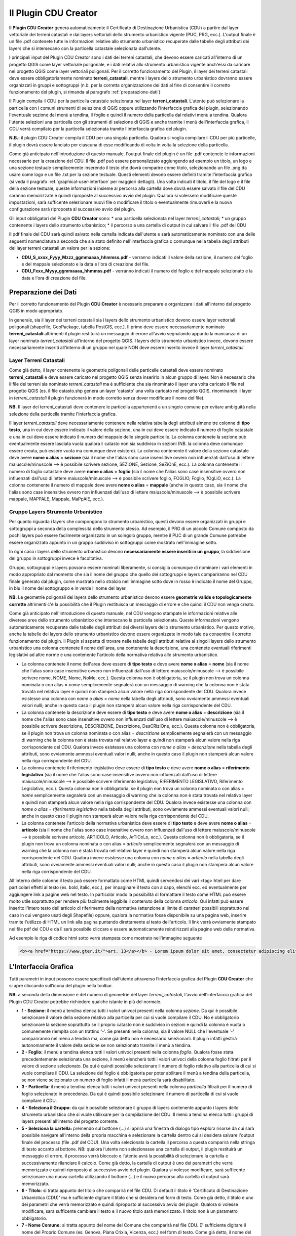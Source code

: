 Il Plugin CDU Creator
==================================
Il **Plugin CDU Creator** genera automaticamente il Certificato di Destinazione Urbanistica (CDU) a partire dal layer vettoriale dei terreni catastali e dai layers vettoriali dello strumento urbanistico vigente (PUC, PRG, ecc.). L'output finale è un file .pdf contenete tutte le informazioni relative allo strumento urbanistico recuperate dalle tabelle degli attributi dei layers che si intersecano con la particella catastale selezionata dall'utente.

I principali input del Plugin CDU Creator sono i dati dei terreni catastali, che devono essere caricati all'interno di un progetto QGIS come layer vettoriale poligonale, e i dati relativi allo strumento urbanistico vigente anch'essi da caricare nel progetto QGIS come layer vettoriali poligonali. Per il corretto funzionamento del Plugin, il layer dei terreni catastali deve essere obbligatoriamente nominato **terreni_catastali**, mentre i layers dello strumento urbanistico dovranno essere organizzati in gruppi e sottogruppi (n.b. per la corretta organizzazione dei dati al fine di consentire il corretto funzionamento del plugin, si rimanda al paragrafo  :ref:`preparazione-dati`)

Il Plugin compila il CDU per la particella catastale selezionata nel layer **terreni_catastali**. L'utente può selezionare la particella con i comuni strumenti di selezione di QGIS oppure utilizzando l'interfaccia grafica del plugin, selezionando l'eventuale sezione dal menù a tendina, il foglio e quindi il numero della particella dai relativi menù a tendina. Qualora l'utente selezioni una particella con gli strumenti di selezione di QGIS e anche tramite i menù dell'interfaccia grafica, il CDU verrà compilato per la particella selezionata tramite l'interfaccia grafica del plugin.

**N.B.:** il plugin CDU Creator compila il CDU per una singola particella. Qualora si voglia compilare il CDU per più particelle, il plugin dovrà essere lanciato per ciascuna di esse modificando di volta in volta la selezione della particella.

Come già anticipato nell'introduzione di questo manuale, l'output finale del plugin è un file .pdf contenete le informazioni necessarie per la creazione del CDU. Il file .pdf può essere personalizzato aggiungendo ad esempio un titolo, un logo e una sezione testuale semplicemente inserendo il testo che dovrà comparire come titolo, selezionando un file .png da usare come logo e un file .txt per la sezione testuale. Questi elementi devono essere definiti tramite l'interfaccia grafica (si veda il pragrafo :ref:`graphical-user-interface` per maggiori dettagli). Una volta indicati il titolo, il file del logo e il file della sezione testuale, queste informazioni insieme al percorso alla cartella dove dovrà essere salvato il file del CDU saranno memorizzate e quindi riproposte al successivo avvio del plugin. Qualora si volessero modificare queste impostazioni, sarà sufficente selezionare nuovi file o modificare il titolo o eventualmente rimuoverli e la nuova configurazione sarà riproposta al successivo avvio del plugin.

Gli input obbligatori del Plugin **CDU Creator** sono:
* una particella selezionata nel layer *terreni_catastali*;
* un gruppo contenente i layers dello strumento urbanistico;
* il percorso a una cartella di output in cui salvare il file .pdf del CDU

Il pdf finale del CDU sarà quindi salvato nella cartella indicata dall'utente e sarà automaticamente nominato con una delle seguenti nomenclatura a seconda che sia stato definito nell'interfaccia grafica o comunque nella tabella degli attributi del layer terreni catastali un valore per la sezione:

* **CDU_S_xxxx_Fyyy_Mzzz_ggmmaaaa_hhmmss.pdf** - verranno indicati il valore della sezione, il numero del foglio e del mappale selezionato e la data e l'ora di creazione del file. 
* **CDU_Fxxx_Myyy_ggmmaaaa_hhmmss.pdf** - verranno indicati il numero del foglio e del mappale selezionato e la data e l'ora di creazione del file. 

.. _preparazione-dati:

Preparazione dei Dati
--------------------------------------------
Per il corretto funzionamento del Plugin **CDU Creator** è ncessario preparare e organizzare i dati all'interno del progetto QGIS in modo appropriato.

In generale, sia il layer dei terreni catastali sia i layers dello strumento urbanistico devono essere layer vettoriali poligonali (shapefile, GeoPackage, tabella PostGIS, ecc.). Il primo deve essere necessariamente nominato **terreni_catastali** altrimenti il plugin restituirà un messaggio di errore all'avvio segnalando appunto la mancanza di un layer nominato *terreni_catastali* all'interno del progetto QGIS. I layers dello strumento urbanistico invece, devono essere necessariamente inseriti all'interno di un gruppo nel quale NON deve essere inserito invece il layer *terreni_catastali*.

Layer Terreni Catastali
+++++++++++++++++++++++
Come già detto, il layer contenente le geometrie poligonali delle particelle catastali deve essere nominato **terreni_catastali** e deve essere caricato nel progetto QGIS senza inserirlo in alcun gruppo di layer. Non è necessario che il file dei terreni sia nominato *terreni_catastali* ma è sufficiente che sia rinominato il layer una volta caricato il file nel progetto QGIS (es. il file catasto.shp genera un layer 'catasto' una volta caricato nel progetto QGIS, rinominando il layer in *terreni_catastali* il plugin funzionerà in modo corretto senza dover modificare il nome del file). 

**NB.** Il layer dei terreni_catastali deve contenere le particella appartenenti a un singolo comune per evitare ambiguità nella selezione della particella tramite l'interfaccia grafica.

Il layer *terreni_catastali* deve necessariamente contenere nella relativa tabella degli attributi almeno tre colonne di **tipo testo**, una in cui deve essere indicato il valore della sezione, una in cui deve essere indicato il numero di foglio catastale e una in cui deve essere indicato il numero del mappale delle singole particelle. La colonna contenete la sezione può eventualmente essere lasciata vuota qualora il catasto non sia suddiviso in sezioni (NB. la colonna deve comunque essere creata, può essere vuota ma comunque deve esistere). La colonna contenente il valore della sezione catastale deve avere **nome o alias** = **sezione** (sia il nome che l'alias sono case insensitive ovvero non influenzati dall'uso di lettere maiuscole/minuscole --> è possibile scrivere sezione, SEZIONE, Sezione, SeZiOnE, ecc.). La colonna contenente il numero di foglio catastale deve avere **nome o alias** = **foglio** (sia il nome che l'alias sono case insensitive ovvero non influenzati dall'uso di lettere maiuscole/minuscole --> è possibile scrivere foglio, FOGLIO, Foglio, fOgLiO, ecc.). La colonna contenente il numero di mappale deve avere **nome o alias** = **mappale** (anche in questo caso, sia il nome che l'alias sono case insensitive ovvero non influenzati dall'uso di lettere maiuscole/minuscole --> è possibile scrivere mappale, MAPPALE, Mappale, MaPpAlE, ecc.).

Gruppo Layers Strumento Urbanistico
++++++++++++++++++++++++++++
Per quanto riguarda i layers che compongono lo strumento urbanistico, questi devono essere organizzati in gruppi e sottogruppi a seconda della complessità dello strumento stesso. Ad esempio, il PRG di un piccolo Comune composto da pochi layers può essere facilmente organizzato in un soingolo gruppo, mentre il PUC di un grande Comune potrebbe essere organizzato appunto in un gruppo suddiviso in sottogruppi come mostrato nell'immagine sotto.

.. image:: img/layer_tree.png

In ogni caso i layers dello strumento urbanistico devono **necessariamente essere inseriti in un gruppo**, la siddivisione del gruppo in sottogruppi invece è facoltativa.

Gruppo, sottogruppi e layers possono essere nominati liberamente, si consiglia comunque di nominare i vari elementi in modo appropriato dal momento che sia il nome del gruppo che quello dei sottogruppi e layers compariranno nel CDU finale generato dal plugin, come mostrato nello stralcio nell'immagine sotto dove in rosso è indicato il nome del Gruppo, in blu il nome del sottogruppo e in verde il nome del layer.

.. image:: img/subg_layer2.png

**NB.** Le geometrie poligonali dei layers dello strumento urbanistico devono essere **geometrie valide e topologicamente corrette** altrimenti c'è la possibilità che il Plugin restituisca un messaggio di errore e che quindi il CDU non venga creato.

Come già anticipato nell'introduzione di questo manuale, nel CDU vengono stampate le informazioni relative alle diverese aree dello strumento urbanistico che intersecano la particella selezionata. Queste informazioni vengono automaticamente recuperate dalle tabelle degli attributi dei diversi layers dello strumento urbanistico. Per questo motivo, anche la tabelle dei layers dello strumento urbanistico devono essere organizzate in modo tale da consentire il corretto funzionamento del plugin. Il Plugin si aspetta di trovare nelle tabelle degli attributi relative ai singoli layers dello strumento urbanistico una colonna contenete il nome dell'area, una contenente la descrizione, una contenete eventuali riferimenti legislativi ad altre norme e una contenente l'articolo della normativa relativa allo strumento urbanistico. 

* La colonna contenete il nome dell'area deve essere di **tipo testo** e deve avere **nome o alias** = **nome** (sia il nome che l'alias sono case insensitive ovvero non influenzati dall'uso di lettere maiuscole/minuscole --> è possibile scrivere nome, NOME, Nome, NoMe, ecc.). Questa colonna non è obbligatoria, se il plugin non trova un colonna nominata o con alias = *nome* semplicemente segnalerà con un messaggio di warning che la colonna non è stata trovata nel relativo layer e quindi non stamperà alcun valore nella riga corrispondente del CDU. Qualora invece esistesse una colonna con *nome o alias* = *nome* nella tabella degli attributi, sono ovviamente ammessi eventuali valori nulli; anche in questo caso il plugin non stamperà alcun valore nella riga corrispondente del CDU.

* La colonna contenete la descrizione deve essere di **tipo testo** e deve avere **nome o alias** = **descrizione** (sia il nome che l'alias sono case insensitive ovvero non influenzati dall'uso di lettere maiuscole/minuscole --> è possibile scrivere descrizione, DESCRIZIONE, Descrizione, DesCRizIOne, ecc.). Questa colonna non è obbligatoria, se il plugin non trova un colonna nominata o con alias = *descrizione* semplicemente segnalerà con un messaggio di warning che la colonna non è stata trovata nel relativo layer e quindi non stamperà alcun valore nella riga corrispondente del CDU. Qualora invece esistesse una colonna con *nome o alias* = *descrizione* nella tabella degli attributi, sono ovviamente ammessi eventuali valori nulli; anche in questo caso il plugin non stamperà alcun valore nella riga corrispondente del CDU.

* La colonna contenete il riferimento legislativo deve essere di **tipo testo** e deve avere **nome o alias** = **riferimento legislativo** (sia il nome che l'alias sono case insensitive ovvero non influenzati dall'uso di lettere maiuscole/minuscole --> è possibile scrivere riferimento legislativo, RIFERIMENTO LEGISLATIVO, Riferimento Legislativo, ecc.). Questa colonna non è obbligatoria, se il plugin non trova un colonna nominata o con alias = *nome* semplicemente segnalerà con un messaggio di warning che la colonna non è stata trovata nel relativo layer e quindi non stamperà alcun valore nella riga corrispondente del CDU. Qualora invece esistesse una colonna con *nome o alias* = *riferimento legislativo* nella tabella degli attributi, sono ovviamente ammessi eventuali valori nulli; anche in questo caso il plugin non stamperà alcun valore nella riga corrispondente del CDU.

* La colonna contenete l'articolo della normativa urbanistica deve essere di **tipo testo** e deve avere **nome o alias** = **articolo** (sia il nome che l'alias sono case insensitive ovvero non influenzati dall'uso di lettere maiuscole/minuscole --> è possibile scrivere articolo, ARTICOLO, Articolo, ArTiCoLo, ecc.). Questa colonna non è obbligatoria, se il plugin non trova un colonna nominata o con alias = *articolo* semplicemente segnalerà con un messaggio di warning che la colonna non è stata trovata nel relativo layer e quindi non stamperà alcun valore nella riga corrispondente del CDU. Qualora invece esistesse una colonna con *nome o alias* = *articolo* nella tabella degli attributi, sono ovviamente ammessi eventuali valori nulli; anche in questo caso il plugin non stamperà alcun valore nella riga corrispondente del CDU.

All'interno delle colonne il testo può essere formattato come HTML quindi servendosi dei vari <tag> html per dare particolari effetti al testo (es. bold, italic, ecc.), per impaginare il testo con a capo, elenchi ecc. ed eventualmente per aggiungere link a pagine web nel testo. In particolar modo la possibilità di formattare il testo come HTML può essere molto utile soprattutto per rendere più facilmente leggibile il contenuto della colonna *articolo*. Qui infatti può essere inserito l'intero testo dell'articolo di riferimento della normativa (attenzione al limite di caratteri possibili soprattutto nel caso in cui vengano usati degli Shapefile) oppure, qualora la normativa fosse disponibile su una pagina web, inserire tramite l'utilizzo di HTML un link alla pagina puntando direttamente al testo dell'articolo. Il link verrà ovviamente stampato nel file pdf del CDU e da lì sarà possibile cliccare e essere automaticamente reindirizzati alla pagine web della normativa.

Ad esempio le riga di codice html sotto verrà stampata come mostrato nell'immagine seguente

.. code-block:: html

  <b><a href="https://www.gter.it/">art. 13</a></b> - Lorem ipsum dolor sit amet, consectetur adipiscing elit, sed do eiusmod tempor incididunt ut labore et dolore magna aliqua. Tortor vitae purus faucibus ornare suspendisse sed nisi lacus.

.. image:: img/html.png

.. _graphical-user-interface:

L'Interfaccia Grafica
--------------------------------------------
Tutti parametri in input possono essere specificati dall’utente attraverso l’interfaccia grafica del Plugin **CDU Creator** che si apre cliccando sull’icona del plugin nella toolbar.

**NB.** a seconda della dimensione e del numero di geometrie del layer *terreni_catastali*, l'avvio dell'interfaccia grafica del Plugin CDU Creator potrebbe richiedere qualche istante in più del normale.

.. image:: img/gui4.png

* **1 - Sezione:** il menù a tendina elenca tutti i valori univoci presenti nella colonna *sezione*. Da qui è possibile selezionare il valore della sezione relativo alla particella per cui si vuole compilare il CDU. No è obbligatorio selezionare la sezione soprattutto se il proprio catasto non è suddiviso in sezioni e quindi la colonna è vuota o comunemente riempita con un trattino '-'. Se presenti nella colonna, sia il valore NULL che l'eventuale '-' compariranno nel menù a tendina ma, come già detto non è necessario selezionarli. Il plugin infatti gestirà autonomamente il valore della sezione se non selezionato tramite il menù a tendina. 
* **2 - Foglio:** il menù a tendina elenca tutti i valori univoci presenti nella colonna *foglio*. Qualora fosse stata precedentemente selezionata una sezione, il menù elencherà tutti i valori univoci della colonna foglio filtrati per il valore di sezione selezionato. Da qui è quindi possibile selezionare il numero di foglio relativo alla particella di cui si vuole compilare il CDU. La selezione del foglio è obbligatoria per poter abilitare il menù a tendina della particella, se non viene selezionato un numero di foglio infatti il menù particella sarà disabilitato.
* **3 - Particella:** il menù a tendina elenca tutti i valori univoci presenti nella colonna *particella* filtrati per il numero di foglio selezionato in precedenza. Da qui è quindi possibile selezionare il numero di particella di cui si vuole compilare il CDU.
* **4 - Seleziona il Gruppo:** da qui è possibile selezionare il gruppo di layers contenente appunto i layers dello strumento urbanistico che si vuole utilixxare per la compilazione del CDU. Il menù a tendina elenca tutti i gruppi di layers presenti all’interno del progetto corrente.
* **5 - Seleziona la cartella:** premendo sul bottone (…) si aprirà una finestra di dialogo tipo esplora risorse da cui sarà possibile navigare all’interno della propria macchina e selezionare la cartella dentro cui si desidera salvare l'output finale del processo (file .pdf del CDU). Una volta selezionata la cartella il percorso a questa comparirà nella stringa di testo accanto al bottone. NB: qualora l’utente non selezionasse una cartella di output, il plugin restituirà un messaggio di errore, il processo verrà bloccato e l’utente avrà la possibilità di selezionare la cartella e successivamente rilanciare il calcolo. Come già detto, la cartella di output è uno dei  parametri che verrà memorizzato e quindi riproposto al successivo avvio del plugin. Qualora si volesse modificare, sarà sufficente selezionare una nuova cartella utilizzando il bottone (...) e il nuovo percorso alla cartella di output sarà memorizzato.
* **6 - Titolo:** si tratta appunto del titolo che comparirà nel file CDU. Di default il titolo è 'Certificato di Destinazione Urbanistica (CDU)' ma è sufficiente digitare il titolo che si desidera nel form di testo. Come già detto, il titolo è uno dei  parametri che verrà memorizzato e quindi riproposto al successivo avvio del plugin. Qualora si volesse modificare, sarà sufficente cambiare il testo e il nuovo titolo sarà memorizzato. Il titolo non è un parametro obbligatorio.
* **7 - Nome Comune:** si tratta appunto del nome del Comune che comparirà nel file CDU. E' sufficiente digitare il nome del Proprio Comune (es. Genova, Piana Crixia, Vicenza, ecc.) nel form di testo. Come già detto, il nome del Comune è uno dei  parametri che verrà memorizzato e quindi riproposto al successivo avvio del plugin. Qualora si volesse modificare, sarà sufficente cambiare il testo e il nuovo nome sarà memorizzato. Il nome Comune non è un parametro obbligatorio.
* **8 - Seleziona il Logo:** premendo sul bottone (…) si aprirà una finestra di dialogo tipo esplora risorse da cui sarà possibile navigare all’interno della propria macchina e selezionare un file *.png* con il logo del proprio Comune o qualsisi immagine si desideri che verrà quindi stampato sopra al titolo nel CDU. Una volta selezionato il file .png il percorso al file comparirà nella stringa di testo accanto al bottone. Come già detto, il logo è uno dei  parametri che verrà memorizzato e quindi riproposto al successivo avvio del plugin. Qualora si volesse modificare, sarà sufficente selezionare un nuovo file .png utilizzando il bottone (...) e il nuovo percorso al file .txt. Qualora invece non si volesse più stampare il logo nel CDU è sufficiente cancellare dal form di testo accanto al bottone il percorso al file. Il logo non è un parametro obbligatorio.
* **9 - Seleziona intestazione:** premendo sul bottone (…) si aprirà una finestra di dialogo tipo esplora risorse da cui sarà possibile navigare all’interno della propria macchina e selezionare un file *.txt* contenente uno testo con eventuali riferimenti legislativi, diciture varie ed eventuali, introduzione al documento, ecc.. Una volta selezionato il file .txt il percorso al file comparirà nella stringa di testo accanto al bottone. Come già detto, l'intestazione è uno dei  parametri che verrà memorizzato e quindi riproposto al successivo avvio del plugin. Qualora si volesse modificare, sarà sufficente selezionare un nuovo file .txt utilizzando il bottone (...) e il nuovo percorso al file .txt sarà memorizzato. Qualora invece non si volesse più stampare l'intestazione nel CDU è sufficiente cancellare dal form di testo accanto al bottone il percorso al file. L'intestazione non è un parametro obbligatorio.
* **10 - Stampa i valori delle aree intersecate:** il plugin calcola l'area (mq) di intersezione fra le singole geometrie di ogni layer dello strumento urbanistico che si intersecano con la particella selezionata. Spuntando la checkbox, l'area verrà quindi stampata nel CDU insieme alle altre informazioni relative allo strumento urbanistico (nome, descrizione, riferimento legislativo, articolo), altrimenti non comparirà.
* **11 - Messaggi di Log:** tutti i messaggi di warning o di errore così come i messaggi informativi sull'andamento del processo compariranno in questa area.
* **12 - Pulisci Log:** il bottone pulisce l’area dei messaggi di Log rimuovendo eventuali messaggi di processi precedenti.
* **13 - Guida:** il bottone apre questo manuale in un web browser.
* **14 - OK:** il bottone lancia il processo. Come già detto, se il plugin restituisce un messaggio di errore il processo viene bloccato e l’utente potrà inserire o modificare i parametri in input, premendo nuovamente il bottone OK il processo verrà rilanciato.
* **15 - Chiudi:** il bottone chiude l’interfaccia grafica del plugin e i parametri in input numero foglio, numero particella e gruppo sono riinizializzati.


Esempio
--------------------------------------------


